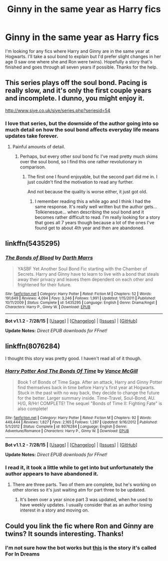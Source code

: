 #+TITLE: Ginny in the same year as Harry fics

* Ginny in the same year as Harry fics
:PROPERTIES:
:Author: Ryder10
:Score: 10
:DateUnix: 1438820238.0
:DateShort: 2015-Aug-06
:FlairText: Request
:END:
I'm looking for any fics where Harry and Ginny are in the same year at Hogwarts. I'll take a soul bond to explain but I'd prefer slight changes in her age (I saw one where she and Ron were twins). Hopefully a story that's finished and goes through all seven years if possible. Thanks for the help.


** This series plays off the soul bond. Pacing is really slow, and it's only the first couple years and incomplete. I dunno, you might enjoy it.

[[http://www.siye.co.uk/siye/series.php?seriesid=54]]
:PROPERTIES:
:Author: blandge
:Score: 3
:DateUnix: 1438833602.0
:DateShort: 2015-Aug-06
:END:

*** I love that series, but the downside of the author going into so much detail on how the soul bond affects everyday life means updates take forever.
:PROPERTIES:
:Author: psi567
:Score: 2
:DateUnix: 1438843874.0
:DateShort: 2015-Aug-06
:END:

**** Painful amounts of detail.
:PROPERTIES:
:Author: blandge
:Score: 2
:DateUnix: 1438862718.0
:DateShort: 2015-Aug-06
:END:

***** Perhaps, but every other soul bond fic I've read pretty much skims over the soul bond, so I find this one rather revolutionary in comparison.
:PROPERTIES:
:Author: psi567
:Score: 2
:DateUnix: 1438869325.0
:DateShort: 2015-Aug-06
:END:

****** The first one I found enjoyable, but the second part did me in. I just couldn't find the motivation to read any further.

And not because the quality is worse either, it just got old.
:PROPERTIES:
:Author: blandge
:Score: 3
:DateUnix: 1438869609.0
:DateShort: 2015-Aug-06
:END:

******* I remember reading this a while ago and I think I had the same response. It's really well written but the author gets... Tolkienesque... when describing the soul bond and it becomes rather difficult to read. I'm really looking for a story that goes all 7 years though because a lot of the ones I've found get to about 4th year and then are abandoned.
:PROPERTIES:
:Author: Ryder10
:Score: 1
:DateUnix: 1438870112.0
:DateShort: 2015-Aug-06
:END:


** linkffn(5435295)
:PROPERTIES:
:Score: 1
:DateUnix: 1438895070.0
:DateShort: 2015-Aug-07
:END:

*** [[http://www.fanfiction.net/s/5435295/1/][*/The Bonds of Blood/*]] by [[https://www.fanfiction.net/u/1229909/Darth-Marrs][/Darth Marrs/]]

#+begin_quote
  YASBF Yet Another Soul Bond Fic starting with the Chamber of Secrets. Harry and Ginny have to learn to live with a bond that steals away their privacy and leaves them dependent on each other and frightened for their future.
#+end_quote

^{/Site/: [[http://www.fanfiction.net/][fanfiction.net]] *|* /Category/: Harry Potter *|* /Rated/: Fiction M *|* /Chapters/: 52 *|* /Words/: 191,649 *|* /Reviews/: 4,094 *|* /Favs/: 3,246 *|* /Follows/: 1,991 *|* /Updated/: 1/15/2011 *|* /Published/: 10/11/2009 *|* /Status/: Complete *|* /id/: 5435295 *|* /Language/: English *|* /Genre/: Drama/Angst *|* /Characters/: Harry P., Ginny W. *|* /Download/: [[http://www.p0ody-files.com/ff_to_ebook/mobile/makeEpub.php?id=5435295][EPUB]]}

--------------

*Bot v1.1.2 - 7/28/15* *|* [[[https://github.com/tusing/reddit-ffn-bot/wiki/Usage][Usage]]] | [[[https://github.com/tusing/reddit-ffn-bot/wiki/Changelog][Changelog]]] | [[[https://github.com/tusing/reddit-ffn-bot/issues/][Issues]]] | [[[https://github.com/tusing/reddit-ffn-bot/][GitHub]]]

*Update Notes:* /Direct EPUB downloads for FFnet!/
:PROPERTIES:
:Author: FanfictionBot
:Score: 1
:DateUnix: 1438895091.0
:DateShort: 2015-Aug-07
:END:


** linkffn(8076284)

I thought this story was pretty good. I haven't read all of it though.
:PROPERTIES:
:Author: detroit_ex
:Score: 1
:DateUnix: 1438916116.0
:DateShort: 2015-Aug-07
:END:

*** [[http://www.fanfiction.net/s/8076284/1/][*/Harry Potter And The Bonds Of Time/*]] by [[https://www.fanfiction.net/u/670787/Vance-McGill][/Vance McGill/]]

#+begin_quote
  Book 1 of Bonds of Time Saga. After an attack, Harry and Ginny Potter find themselves back in time before Harry's first year at Hogwarts. Stuck in the past with no way back, they decide to change the future for the better. Larger summary inside. Time-Travel, Soul-Bond, AU. H/G, R/Hr! COMPLETE! The sequel "Bonds of Time II: Fighting Fate" is also complete!
#+end_quote

^{/Site/: [[http://www.fanfiction.net/][fanfiction.net]] *|* /Category/: Harry Potter *|* /Rated/: Fiction M *|* /Chapters/: 92 *|* /Words/: 449,444 *|* /Reviews/: 1,827 *|* /Favs/: 2,165 *|* /Follows/: 1,287 *|* /Updated/: 9/16/2012 *|* /Published/: 5/1/2012 *|* /Status/: Complete *|* /id/: 8076284 *|* /Language/: English *|* /Genre/: Adventure/Romance *|* /Characters/: Harry P., Ginny W. *|* /Download/: [[http://www.p0ody-files.com/ff_to_ebook/mobile/makeEpub.php?id=8076284][EPUB]]}

--------------

*Bot v1.1.2 - 7/28/15* *|* [[[https://github.com/tusing/reddit-ffn-bot/wiki/Usage][Usage]]] | [[[https://github.com/tusing/reddit-ffn-bot/wiki/Changelog][Changelog]]] | [[[https://github.com/tusing/reddit-ffn-bot/issues/][Issues]]] | [[[https://github.com/tusing/reddit-ffn-bot/][GitHub]]]

*Update Notes:* /Direct EPUB downloads for FFnet!/
:PROPERTIES:
:Author: FanfictionBot
:Score: 1
:DateUnix: 1438916123.0
:DateShort: 2015-Aug-07
:END:


*** I read it, it took a little while to get into but unfortunately the author appears to have abandoned it.
:PROPERTIES:
:Author: Ryder10
:Score: 1
:DateUnix: 1438917719.0
:DateShort: 2015-Aug-07
:END:

**** There are three parts. Two of them are complete, but he's working on other stories so it's just waiting atm for part three to be updated.
:PROPERTIES:
:Author: detroit_ex
:Score: 1
:DateUnix: 1438918503.0
:DateShort: 2015-Aug-07
:END:

***** It's been over a year since part 3 was updated, when he used to have weekly updates. I usually consider that as an author losing interest in a story and moving on.
:PROPERTIES:
:Author: Ryder10
:Score: 1
:DateUnix: 1438948043.0
:DateShort: 2015-Aug-07
:END:


** Could you link the fic where Ron and Ginny are twins? It sounds interesting. Thanks!
:PROPERTIES:
:Author: practical_cat
:Score: 1
:DateUnix: 1438955398.0
:DateShort: 2015-Aug-07
:END:

*** I'm not sure how the bot works but [[https://www.fanfiction.net/s/10073675/1/For-In-Dreams][this]] is the story it's called For In Dreams
:PROPERTIES:
:Author: Ryder10
:Score: 2
:DateUnix: 1438956092.0
:DateShort: 2015-Aug-07
:END:
